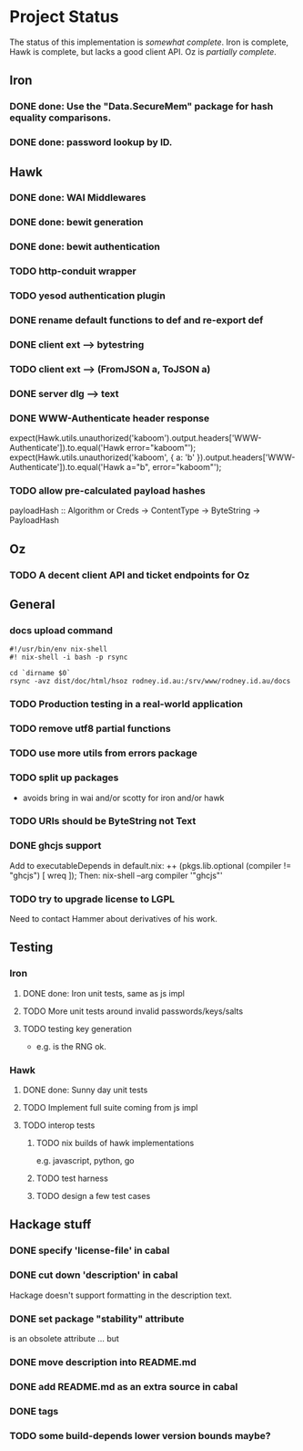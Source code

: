 # -*- org -*-
#+STARTUP: content hidestars logdone logdrawer
#+CATEGORY: hsoz

* Project Status

  The status of this implementation is /somewhat complete/. Iron is
  complete, Hawk is complete, but lacks a good client API. Oz is
  /partially complete/.

** Iron
*** DONE done: Use the "Data.SecureMem" package for hash equality comparisons.
    CLOSED: [2016-10-30 Sun 13:11]
*** DONE done: password lookup by ID.
    CLOSED: [2016-10-30 Sun 13:11]

** Hawk
*** DONE done: WAI Middlewares
    CLOSED: [2016-10-28 Fri 17:21]
*** DONE done: bewit generation
    CLOSED: [2016-10-30 Sun 12:00]
*** DONE done: bewit authentication
    CLOSED: [2016-10-30 Sun 12:00]
*** TODO http-conduit wrapper
*** TODO yesod authentication plugin
*** DONE rename default functions to def and re-export def
    CLOSED: [2016-11-30 Wed 22:47]
*** DONE client ext --> bytestring
    CLOSED: [2016-12-02 Fri 09:15]
*** TODO client ext --> (FromJSON a, ToJSON a)
*** DONE server dlg --> text
    CLOSED: [2016-12-02 Fri 09:15]


*** DONE WWW-Authenticate header response
    CLOSED: [2016-12-01 Thu 13:38]
    expect(Hawk.utils.unauthorized('kaboom').output.headers['WWW-Authenticate']).to.equal('Hawk error="kaboom"');
    expect(Hawk.utils.unauthorized('kaboom', { a: 'b' }).output.headers['WWW-Authenticate']).to.equal('Hawk a="b", error="kaboom"');

*** TODO allow pre-calculated payload hashes
    payloadHash :: Algorithm or Creds -> ContentType -> ByteString -> PayloadHash

** Oz
*** TODO A decent client API and ticket endpoints for Oz


** General
*** docs upload command
    #+BEGIN_SRC shell
    #!/usr/bin/env nix-shell
    #! nix-shell -i bash -p rsync

    cd `dirname $0`
    rsync -avz dist/doc/html/hsoz rodney.id.au:/srv/www/rodney.id.au/docs
    #+END_SRC

*** TODO Production testing in a real-world application
*** TODO remove utf8 partial functions
*** TODO use more utils from errors package
*** TODO split up packages
    - avoids bring in wai and/or scotty for iron and/or hawk
*** TODO URIs should be ByteString not Text
*** DONE ghcjs support
    CLOSED: [2016-11-30 Wed 21:44]
    Add to executableDepends in default.nix:
    ++ (pkgs.lib.optional (compiler != "ghcjs") [ wreq ]);
    Then: nix-shell --arg compiler '"ghcjs"'
*** TODO try to upgrade license to LGPL
    Need to contact Hammer about derivatives of his work.

** Testing
*** Iron
**** DONE done: Iron unit tests, same as js impl
     CLOSED: [2016-11-30 Wed 10:53]
**** TODO More unit tests around invalid passwords/keys/salts
**** TODO testing key generation
     - e.g. is the RNG ok.

*** Hawk
**** DONE done: Sunny day unit tests
     CLOSED: [2016-11-30 Wed 10:58]
**** TODO Implement full suite coming from js impl
**** TODO interop tests
***** TODO nix builds of hawk implementations
      e.g. javascript, python, go
***** TODO test harness
***** TODO design a few test cases


** Hackage stuff
*** DONE specify 'license-file' in cabal
    CLOSED: [2016-11-30 Wed 22:35]
*** DONE cut down 'description' in cabal
    CLOSED: [2016-11-30 Wed 22:35]
    Hackage doesn't support formatting in the description text.
*** DONE set package "stability" attribute
    CLOSED: [2016-11-30 Wed 22:35]
    is an obsolete attribute ... but
*** DONE move description into README.md
    CLOSED: [2016-11-30 Wed 22:36]
*** DONE add README.md as an extra source in cabal
    CLOSED: [2016-11-30 Wed 22:36]
*** DONE tags
    CLOSED: [2016-11-30 Wed 22:36]
*** TODO some build-depends lower version bounds maybe?
